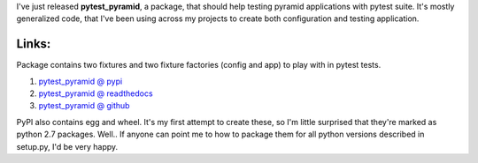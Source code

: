 .. link:
.. description:
.. tags: pytest,pyramid,testing
.. date: 2014/01/12 22:59:05
.. title: pytest_pyramid - to ease testing pyramid apps in pytest suite
.. slug: pytest_pyramid-to-ease-testing-pyramid-apps-in-pytest-suite

I've just released **pytest_pyramid**, a package, that should help testing pyramid applications with pytest suite. It's mostly generalized code, that I've been using across my projects to create both configuration and testing application.

.. TEASER_END

Links:
------

Package contains two fixtures and two fixture factories (config and app) to play with in pytest tests.

#. `pytest_pyramid @ pypi <https://pypi.python.org/pypi/pytest_pyramid/0.1.0>`_
#. `pytest_pyramid @ readthedocs <http://pytest-pyramid.readthedocs.org/en/latest/>`_
#. `pytest_pyramid @ github <https://github.com/fizyk/pytest_pyramid>`_

PyPI also contains egg and wheel. It's my first attempt to create these, so I'm little surprised that they're marked as python 2.7 packages. Well.. If anyone can point me to how to package them for all python versions described in setup.py, I'd be very happy.
